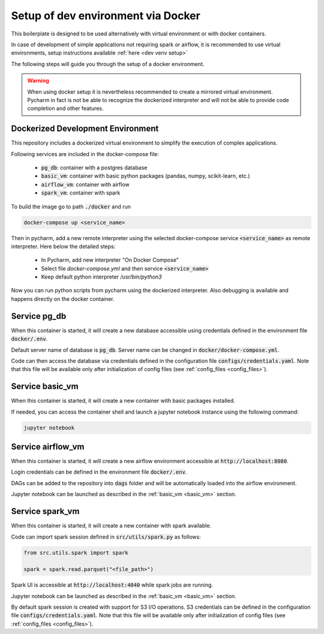 Setup of dev environment via Docker
================================================

.. _dev docker setup:

This boilerplate is designed to be used alternatively with virtual environment or with docker containers.

In case of development of simple applications not requiring spark or airflow, it is recommended to use virtual environments, setup instructions available :ref:`here <dev venv setup>`

The following steps will guide you through the setup of a docker environment.


.. warning::
    When using docker setup it is nevertheless recommended to create a mirrored virtual environment. Pycharm in fact is not be able to recognize the dockerized interpreter and will not be able to provide code completion and other features.


Dockerized Development Environment
----------------------------------

This repository includes a dockerized virtual environment to simplify the execution of complex applications.

Following services are included in the docker-compose file:

    - :code:`pg_db`: container with a postgres database
    - :code:`basic_vm`: container with basic python packages (pandas, numpy, scikit-learn, etc.)
    - :code:`airflow_vm`: container with airflow
    - :code:`spark_vm`: container with spark

To build the image go to path :code:`./docker` and run

.. code-block:: bash

    docker-compose up <service_name>

Then in pycharm, add a new remote interpreter using the selected docker-compose service :code:`<service_name>` as remote interpreter. Here below the detailed steps:

    - In Pycharm, add new interpreter "On Docker Compose"
    - Select file `docker-compose.yml` and then service :code:`<service_name>`
    - Keep default python interpreter `/usr/bin/python3`

Now you can run python scripts from pycharm using the dockerized interpreter. Also debugging is available and happens directly on the docker container.


Service pg_db
----------------------------------

.. _database:

When this container is started, it will create a new database accessible using credentials defined in the environment file :code:`docker/.env`.

Default server name of database is :code:`pg_db`. Server name can be changed in :code:`docker/docker-compose.yml`.

Code can then access the database via credentials defined in the configuration file :code:`configs/credentials.yaml`. Note that this file will be available only after initialization of config files (see :ref:`config_files <config_files>`).




Service basic_vm
----------------------------------

.. _basic_vm:

When this container is started, it will create a new container with basic packages installed.

If needed, you can access the container shell and launch a jupyter notebook instance using the following command:

.. code-block:: bash

    jupyter notebook



Service airflow_vm
----------------------------------

.. _airflow_vm:

When this container is started, it will create a new airflow environment accessible at :code:`http://localhost:8080`.

Login credentials can be defined in the environment file :code:`docker/.env`.

DAGs can be added to the repository into :code:`dags` folder and will be automatically loaded into the airflow environment.

Jupyter notebook can be launched as described in the :ref:`basic_vm <basic_vm>` section.


Service spark_vm
----------------------------------

.. _spark_vm:

When this container is started, it will create a new container with spark available.

Code can import spark session defined in :code:`src/utils/spark.py` as follows:

.. code-block:: python

    from src.utils.spark import spark

    spark = spark.read.parquet("<file_path>")


Spark UI is accessible at :code:`http://localhost:4040` while spark jobs are running.

Jupyter notebook can be launched as described in the :ref:`basic_vm <basic_vm>` section.

By default spark session is created with support for S3 I/O operations. S3 credentials can be defined in the configuration file :code:`configs/credentials.yaml`. Note that this file will be available only after initialization of config files (see :ref:`config_files <config_files>`).
